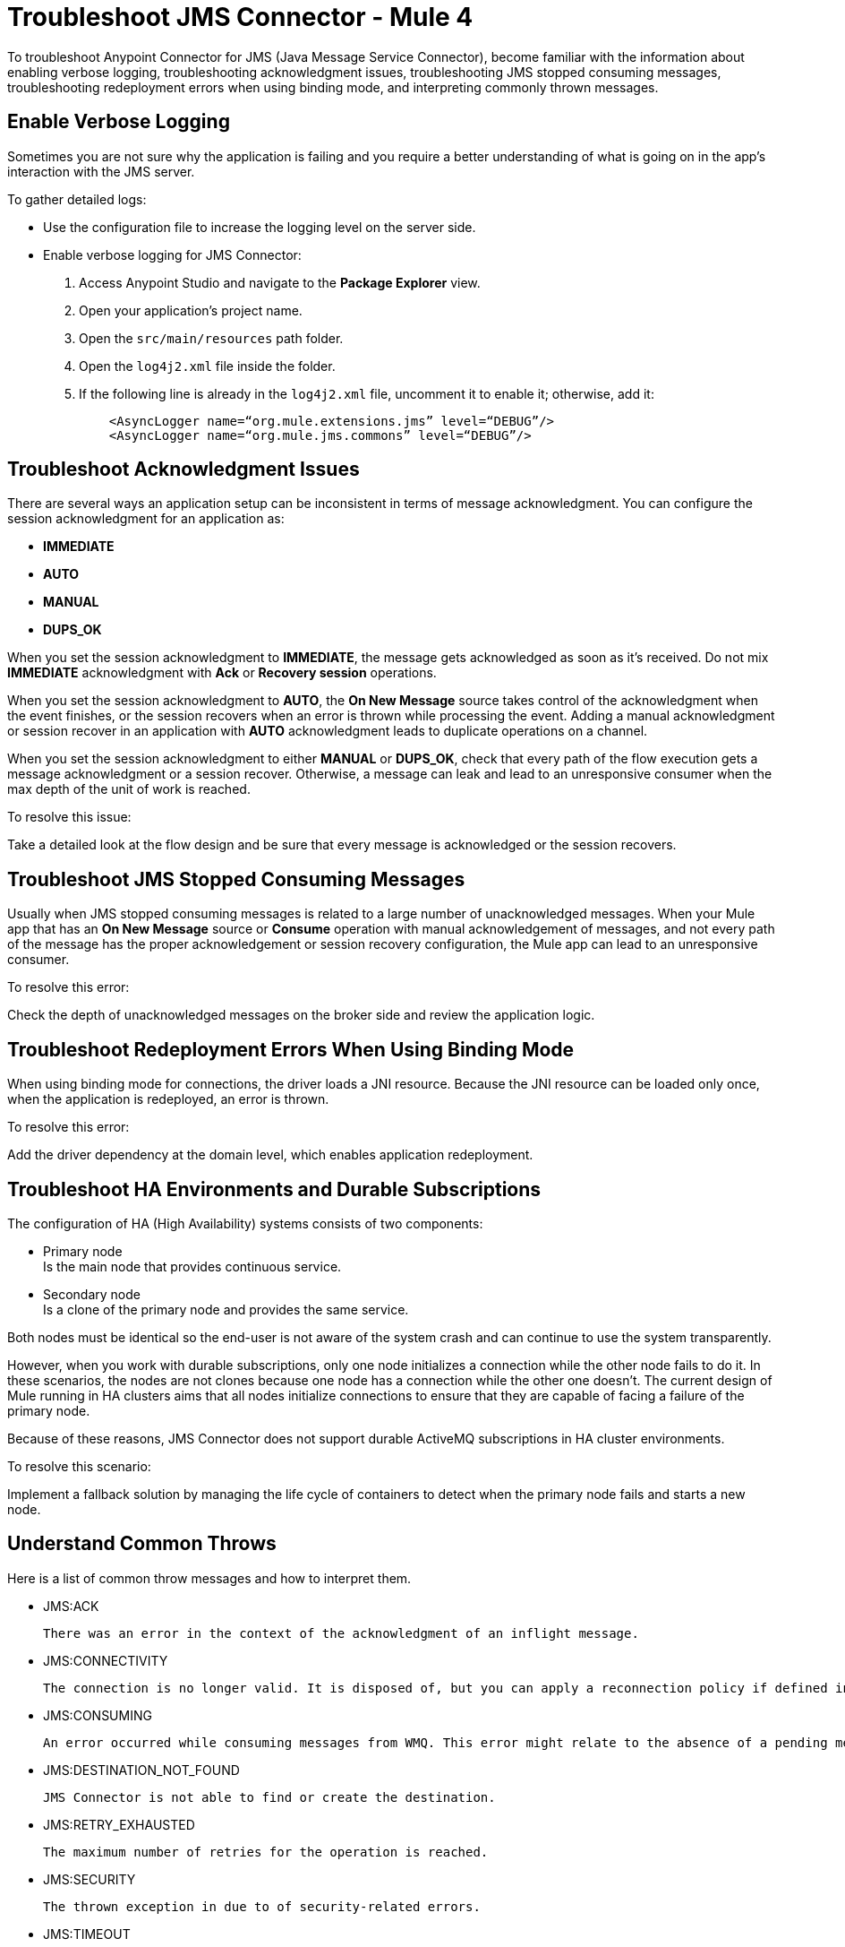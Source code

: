 = Troubleshoot JMS Connector - Mule 4

To troubleshoot Anypoint Connector for JMS (Java Message Service Connector), become familiar with the information about enabling verbose logging, troubleshooting acknowledgment issues, troubleshooting JMS stopped consuming messages, troubleshooting redeployment errors when using binding mode, and interpreting commonly thrown messages.

== Enable Verbose Logging

Sometimes you are not sure why the application is failing and you require a better understanding of what is going on in the app's interaction with the JMS server.

To gather detailed logs:

* Use the configuration file to increase the logging level on the server side.
* Enable verbose logging for JMS Connector:
+
. Access Anypoint Studio and navigate to the *Package Explorer* view.
. Open your application's project name.
. Open the `src/main/resources` path folder.
. Open the `log4j2.xml` file inside the folder.
. If the following line is already in the `log4j2.xml` file, uncomment it to enable it; otherwise, add it:
+
[source,xml,linenums]
----
    <AsyncLogger name=“org.mule.extensions.jms” level=“DEBUG”/>
    <AsyncLogger name=“org.mule.jms.commons” level=“DEBUG”/>
----

== Troubleshoot Acknowledgment Issues

There are several ways an application setup can be inconsistent in terms of message acknowledgment.
You can configure the session acknowledgment for an application as:

* *IMMEDIATE*
* *AUTO*
* *MANUAL*
* *DUPS_OK*

When you set the session acknowledgment to *IMMEDIATE*, the message gets acknowledged as soon as it's received. Do not mix *IMMEDIATE* acknowledgment with *Ack* or *Recovery session* operations.

When you set the session acknowledgment to *AUTO*, the *On New Message* source takes control of the acknowledgment when the event finishes, or the session recovers when an error is thrown while processing the event. Adding a manual acknowledgment or session recover in an application with *AUTO* acknowledgment leads to duplicate operations on a channel.

When you set the session acknowledgment to either *MANUAL* or *DUPS_OK*, check that every path of the flow execution gets a message acknowledgment or a session recover. Otherwise, a message can leak and lead to an unresponsive consumer when the max depth of the unit of work is reached.

To resolve this issue:

Take a detailed look at the flow design and be sure that every message is acknowledged or the session recovers.

== Troubleshoot JMS Stopped Consuming Messages

Usually when JMS stopped consuming messages is related to a large number of unacknowledged messages. When your  Mule app that has an *On New Message* source or *Consume* operation with manual acknowledgement of messages, and not every path of the message has the proper acknowledgement or session recovery configuration, the Mule app can lead to an unresponsive consumer.

To resolve this error:

Check the depth of unacknowledged messages on the broker side and review the application logic.

== Troubleshoot Redeployment Errors When Using Binding Mode

When using binding mode for connections, the driver loads a JNI resource. Because the JNI resource can be loaded only once, when the application is redeployed, an error is thrown.

To resolve this error:

Add the driver dependency at the domain level, which enables application redeployment.

== Troubleshoot HA Environments and Durable Subscriptions

The configuration of HA (High Availability) systems consists of two components:

* Primary node +
Is the main node that provides continuous service.
* Secondary node +
Is a clone of the primary node and provides the same service.

Both nodes must be identical so the end-user is not aware of the system crash and can continue to use the system transparently.

However, when you work with durable subscriptions, only one node initializes a connection while the other node fails to do it. In these scenarios, the nodes are not clones because one node has a connection while the other one doesn't. The current design of Mule running in HA clusters aims that all nodes initialize connections to ensure that they are capable of facing a failure of the primary node.

Because of these reasons, JMS Connector does not support durable ActiveMQ subscriptions in HA cluster environments.

To resolve this scenario:

Implement a fallback solution by managing the life cycle of containers to detect when the primary node fails and starts a new node.

== Understand Common Throws

Here is a list of common throw messages and how to interpret them.

* JMS:ACK

 There was an error in the context of the acknowledgment of an inflight message.

* JMS:CONNECTIVITY

 The connection is no longer valid. It is disposed of, but you can apply a reconnection policy if defined in the application setup.

* JMS:CONSUMING

 An error occurred while consuming messages from WMQ. This error might relate to the absence of a pending message.

* JMS:DESTINATION_NOT_FOUND

 JMS Connector is not able to find or create the destination.

* JMS:RETRY_EXHAUSTED

 The maximum number of retries for the operation is reached.

* JMS:SECURITY

 The thrown exception in due to of security-related errors.

* JMS:TIMEOUT

 The timeout for the requested operation is exceeded.

* JMS:ILLEGAL_BODY

 The message body is invalid or cannot be converted to a supported type.

* JMS:PUBLISHING

 There is an error while publishing to the target queue or topic.


== See Also

* https://help.mulesoft.com[MuleSoft Help Center]
* xref:jms-connector-reference.adoc[JMS Connector Reference]
